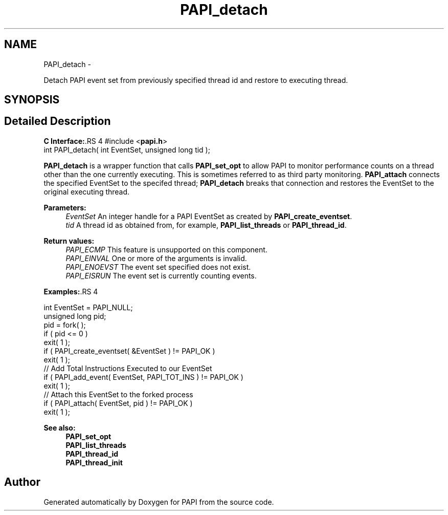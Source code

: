 .TH "PAPI_detach" 3 "14 Sep 2016" "Version 5.5.0.0" "PAPI" \" -*- nroff -*-
.ad l
.nh
.SH NAME
PAPI_detach \- 
.PP
Detach PAPI event set from previously specified thread id and restore to executing thread.  

.SH SYNOPSIS
.br
.PP
.SH "Detailed Description"
.PP 
\fBC Interface:\fP.RS 4
#include <\fBpapi.h\fP> 
.br
 int PAPI_detach( int  EventSet, unsigned long  tid );
.RE
.PP
\fBPAPI_detach\fP is a wrapper function that calls \fBPAPI_set_opt\fP to allow PAPI to monitor performance counts on a thread other than the one currently executing. This is sometimes referred to as third party monitoring. \fBPAPI_attach\fP connects the specified EventSet to the specifed thread; \fBPAPI_detach\fP breaks that connection and restores the EventSet to the original executing thread.
.PP
\fBParameters:\fP
.RS 4
\fIEventSet\fP An integer handle for a PAPI EventSet as created by \fBPAPI_create_eventset\fP. 
.br
\fItid\fP A thread id as obtained from, for example, \fBPAPI_list_threads\fP or \fBPAPI_thread_id\fP.
.RE
.PP
\fBReturn values:\fP
.RS 4
\fIPAPI_ECMP\fP This feature is unsupported on this component. 
.br
\fIPAPI_EINVAL\fP One or more of the arguments is invalid. 
.br
\fIPAPI_ENOEVST\fP The event set specified does not exist. 
.br
\fIPAPI_EISRUN\fP The event set is currently counting events.
.RE
.PP
\fBExamples:\fP.RS 4

.PP
.nf
    int EventSet = PAPI_NULL;
    unsigned long pid;
    pid = fork( );
    if ( pid <= 0 )
    exit( 1 );
    if ( PAPI_create_eventset( &EventSet ) != PAPI_OK )
    exit( 1 );
    // Add Total Instructions Executed to our EventSet
    if ( PAPI_add_event( EventSet, PAPI_TOT_INS ) != PAPI_OK )
    exit( 1 );
    // Attach this EventSet to the forked process
    if ( PAPI_attach( EventSet, pid ) != PAPI_OK )
    exit( 1 );

.fi
.PP
.RE
.PP
\fBSee also:\fP
.RS 4
\fBPAPI_set_opt\fP 
.br
 \fBPAPI_list_threads\fP 
.br
 \fBPAPI_thread_id\fP 
.br
 \fBPAPI_thread_init\fP 
.RE
.PP


.SH "Author"
.PP 
Generated automatically by Doxygen for PAPI from the source code.
